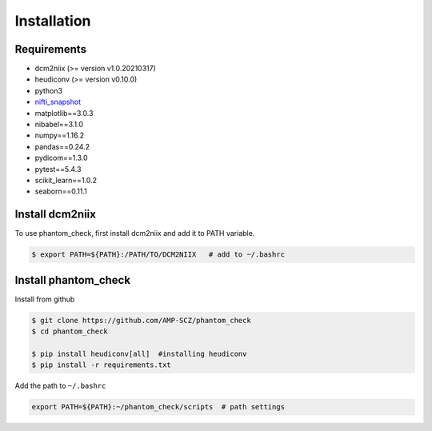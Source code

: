 Installation
=====

.. _requirements:

Requirements
------------

- dcm2niix (>= version v1.0.20210317)
- heudiconv (>= version v0.10.0)
- python3
- `nifti_snapshot <https://github.com/pnlbwh/nifti-snapshot>`_
- matplotlib==3.0.3
- nibabel==3.1.0
- numpy==1.16.2
- pandas==0.24.2
- pydicom==1.3.0
- pytest==5.4.3
- scikit_learn==1.0.2
- seaborn==0.11.1


.. _dcm2niix:

Install dcm2niix
----------------

To use phantom_check, first install dcm2niix and add it to PATH variable.

.. code-block:: console

   $ export PATH=${PATH}:/PATH/TO/DCM2NIIX   # add to ~/.bashrc


.. _install_phantom_check:

Install phantom_check
---------------------

Install from github

.. code-block:: console

   $ git clone https://github.com/AMP-SCZ/phantom_check
   $ cd phantom_check

   $ pip install heudiconv[all]  #installing heudiconv
   $ pip install -r requirements.txt


Add the path to ``~/.bashrc``

.. code-block:: bash

   export PATH=${PATH}:~/phantom_check/scripts  # path settings

